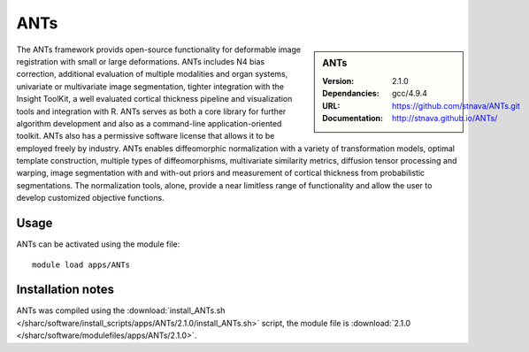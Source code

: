 
ANTs
====

.. sidebar:: ANTs
   
   :Version: 2.1.0
   :Dependancies: gcc/4.9.4
   :URL: https://github.com/stnava/ANTs.git
   :Documentation: http://stnava.github.io/ANTs/


The ANTs framework provids open-source functionality for deformable image registration with small or large deformations. ANTs includes N4 bias correction, additional evaluation of multiple modalities and organ systems, univariate or multivariate image segmentation, tighter integration with the Insight ToolKit, a well evaluated cortical thickness pipeline and visualization tools and integration with R. ANTs serves as both a core library for further algorithm development and also as a command-line application-oriented toolkit. ANTs also has a permissive software license that allows it to be employed freely by industry. ANTs enables diffeomorphic normalization with a variety of transformation models, optimal template construction, multiple types of diffeomorphisms, multivariate similarity metrics, diffusion tensor processing and warping, image segmentation with and with-out priors and measurement of cortical thickness from probabilistic segmentations. The normalization tools, alone, provide a near limitless range of functionality and allow the user to develop customized objective functions.



Usage
-----

ANTs can be activated using the module file::

    module load apps/ANTs

Installation notes
------------------

ANTs was compiled using the
:download:`install_ANTs.sh </sharc/software/install_scripts/apps/ANTs/2.1.0/install_ANTs.sh>` script, the module
file is
:download:`2.1.0 </sharc/software/modulefiles/apps/ANTs/2.1.0>`.
